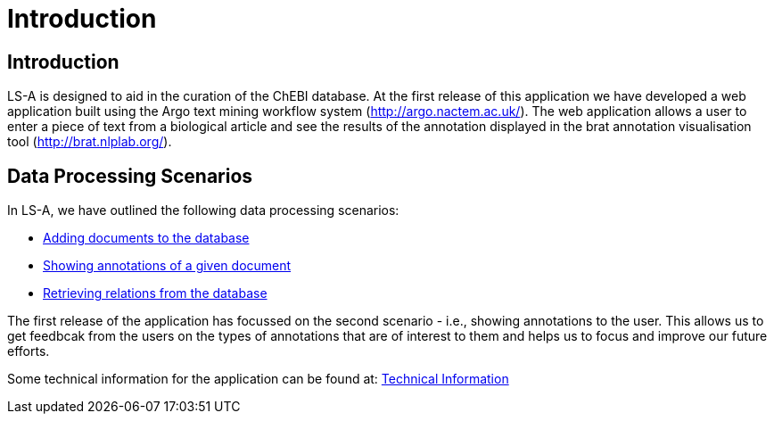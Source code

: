 = Introduction
:ext-relative: adoc



[[sect_introduction]]

== Introduction

LS-A is designed to aid in the curation of the ChEBI database. At the first release of this application we have developed a web application built using the Argo text mining workflow system (http://argo.nactem.ac.uk/). The web application allows a user to enter a piece of text from a biological article and see the results of the annotation displayed in the brat annotation visualisation tool (http://brat.nlplab.org/).

== Data Processing Scenarios

In LS-A, we have outlined the following data processing scenarios:

 * <<addingDocuments.adoc#, Adding documents to the database>>
 * <<showingAnnotations.adoc#, Showing annotations of a given document>>
 * <<retrievingRelations.adoc#, Retrieving relations from the database>>

The first release of the application has focussed on the second scenario - i.e., showing annotations to the user. This allows us to get feedbcak from the users on the types of annotations that are of interest to them and helps us to focus and improve our future efforts.

Some technical information for the application can be found at: <<technicalInformation.adoc#, Technical Information>>